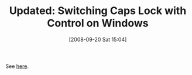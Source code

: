 #+POSTID: 665
#+DATE: [2008-09-20 Sat 15:04]
#+OPTIONS: toc:nil num:nil todo:nil pri:nil tags:nil ^:nil TeX:nil
#+CATEGORY: Link
#+TAGS: Emacs, Ide, Update, Utility, Windows
#+TITLE: Updated: Switching Caps Lock with Control on Windows

See [[http://www.wisdomandwonder.com/link/81/switching-caps-lock-with-control-on-windows][here]].



